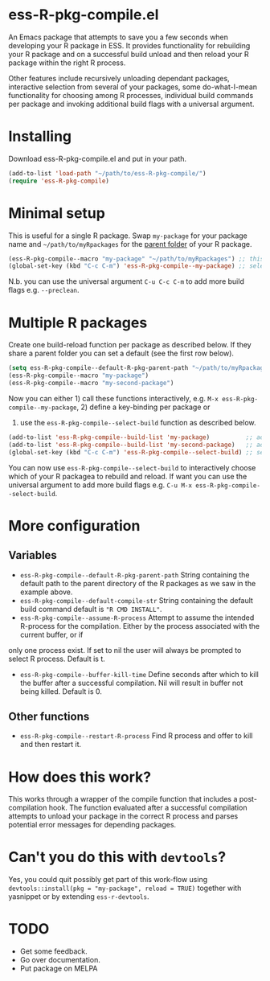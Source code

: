 * ess-R-pkg-compile.el
An Emacs package that attempts to save you a few seconds when developing your R
package in ESS. It provides functionality for rebuilding your R package and on a
successful build unload and then reload your R package within the right R process.

Other features include recursively unloading dependant packages, interactive
selection from several of your packages, some do-what-I-mean functionality for
choosing among R processes, individual build commands per package and invoking additional
build flags with a universal argument.



* Installing
Download ess-R-pkg-compile.el and put in your path.
#+BEGIN_SRC emacs-lisp
(add-to-list 'load-path "~/path/to/ess-R-pkg-compile/")
(require 'ess-R-pkg-compile)
#+END_SRC

* Minimal setup
This is useful for a single R package. Swap =my-package= for your package name
and =~/path/to/myRpackages= for the _parent folder_ of your R package.
#+BEGIN_SRC emacs-lisp
  (ess-R-pkg-compile--macro "my-package" "~/path/to/myRpackages") ;; this will generate an interactive fuction subfixed with your package name
  (global-set-key (kbd "C-c C-m") 'ess-R-pkg-compile--my-package) ;; select a suitable keybing to quickly call your new rebuild & reload function
#+END_SRC
N.b. you can use the universal argument ~C-u C-c C-m~  to add more build flags
e.g. =--preclean=.

* Multiple R packages
Create one build-reload function per package as described below. If they share a
parent folder you can set a default (see the first row below).
#+BEGIN_SRC emacs-lisp
  (setq ess-R-pkg-compile--default-R-pkg-parent-path "~/path/to/myRpackages") ;; set a default parent path if you have your packages at one place
  (ess-R-pkg-compile--macro "my-package")                                     ;; this will generate the function "ess-R-pkg-compile--my-package"
  (ess-R-pkg-compile--macro "my-second-package")                              ;; this will generate the function "ess-R-pkg-compile--my-second-package"
#+END_SRC

Now you can either 1) call these functions interactively,
e.g. ~M-x ess-R-pkg-compile--my-package~, 2) define a key-binding per package or
3) use the =ess-R-pkg-compile--select-build= function as described below.

#+BEGIN_SRC emacs-lisp
  (add-to-list 'ess-R-pkg-compile--build-list 'my-package)          ;; add first package to build list
  (add-to-list 'ess-R-pkg-compile--build-list 'my-second-package)   ;; add second package to build list
  (global-set-key (kbd "C-c C-m") 'ess-R-pkg-compile--select-build) ;; select a suitable keybing to quickly select which package to rebuild & reload
#+END_SRC

You can now use =ess-R-pkg-compile--select-build= to interactively choose which
  of your R packagea to rebuild and reload. If want you can use the universal
  argument to add more build flags e.g. =C-u M-x ess-R-pkg-compile--select-build=.

* More configuration
** Variables
+ =ess-R-pkg-compile--default-R-pkg-parent-path= String containing the default path to the parent directory of
  the R packages as we saw in the example above.
+ =ess-R-pkg-compile--default-compile-str= String containing the default build
  command default is ="R CMD INSTALL"=.
+ =ess-R-pkg-compile--assume-R-process= Attempt to assume the intended R-process
  for the compilation. Either by the process associated with the current buffer, or if
only one process exist. If set to nil the user will always be
prompted to select R process. Default is t.
+ =ess-R-pkg-compile--buffer-kill-time= Define seconds after which to kill the
  buffer after a successful compilation. Nil will result in buffer not being
  killed. Default is 0.
** Other functions
+ =ess-R-pkg-compile--restart-R-process= Find R process and offer to kill and
  then restart it.

* How does this work?
This works through a wrapper of the compile function that includes a
post-compilation hook. The function evaluated after a successful compilation
attempts to unload your package in the correct R process and parses potential error messages for
depending packages.

* Can't you do this with =devtools=?
Yes, you could quit possibly get part of this work-flow using
  =devtools::install(pkg = "my-package", reload = TRUE)= together with yasnippet or by
  extending =ess-r-devtools=.

* TODO
 + Get some feedback.
 + Go over documentation.
 + Put package on MELPA
